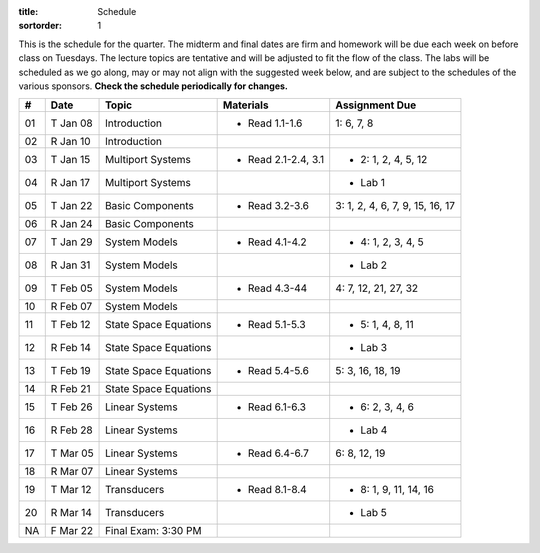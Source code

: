 :title: Schedule
:sortorder: 1

This is the schedule for the quarter. The midterm and final dates are firm and
homework will be due each week on before class on Tuesdays. The lecture topics
are tentative and will be adjusted to fit the flow of the class. The labs will
be scheduled as we go along, may or may not align with the suggested week
below, and are subject to the schedules of the various sponsors. **Check the
schedule periodically for changes.**

.. class:: table table-striped table-bordered

== ==========  ====================================  =========================  ===============
#  Date        Topic                                 Materials                  Assignment Due
== ==========  ====================================  =========================  ===============
01 T Jan 08    Introduction                          - Read 1.1-1.6             1: 6, 7, 8
02 R Jan 10    Introduction
-- ----------  ------------------------------------  -------------------------  ---------------
03 T Jan 15    Multiport Systems                     - Read 2.1-2.4, 3.1        - 2: 1, 2, 4, 5, 12
04 R Jan 17    Multiport Systems                                                - Lab 1
-- ----------  ------------------------------------  -------------------------  ---------------
05 T Jan 22    Basic Components                      - Read 3.2-3.6             3: 1, 2, 4, 6, 7, 9, 15, 16, 17
06 R Jan 24    Basic Components
-- ----------  ------------------------------------  -------------------------  ---------------
07 T Jan 29    System Models                         - Read 4.1-4.2             - 4: 1, 2, 3, 4, 5
08 R Jan 31    System Models                                                    - Lab 2
-- ----------  ------------------------------------  -------------------------  ---------------
09 T Feb 05    System Models                         - Read 4.3-44              4: 7, 12, 21, 27, 32
10 R Feb 07    System Models
-- ----------  ------------------------------------  -------------------------  ---------------
11 T Feb 12    State Space Equations                 - Read 5.1-5.3             - 5: 1, 4, 8, 11
12 R Feb 14    State Space Equations                                            - Lab 3
-- ----------  ------------------------------------  -------------------------  ---------------
13 T Feb 19    State Space Equations                 - Read 5.4-5.6             5: 3, 16, 18, 19
14 R Feb 21    State Space Equations
-- ----------  ------------------------------------  -------------------------  ---------------
15 T Feb 26    Linear Systems                        - Read 6.1-6.3             - 6: 2, 3, 4, 6
16 R Feb 28    Linear Systems                                                   - Lab 4
-- ----------  ------------------------------------  -------------------------  ---------------
17 T Mar 05    Linear Systems                        - Read 6.4-6.7             6: 8, 12, 19
18 R Mar 07    Linear Systems
-- ----------  ------------------------------------  -------------------------  ---------------
19 T Mar 12    Transducers                           - Read 8.1-8.4             - 8: 1, 9, 11, 14, 16
20 R Mar 14    Transducers                                                      - Lab 5
-- ----------  ------------------------------------  -------------------------  ---------------
NA F Mar 22    Final Exam: 3:30 PM
== ==========  ====================================  =========================  ===============
